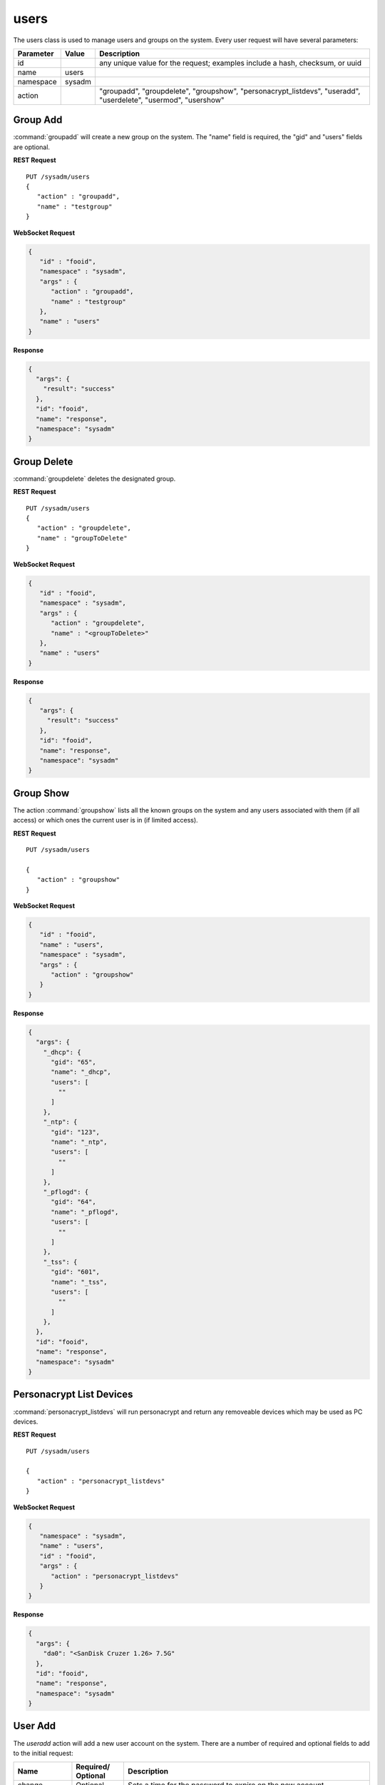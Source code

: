 .. _users:

users
*****

The users class is used to manage users and groups on the system.
Every user request will have several parameters:

+----------------+------------+---------------------------------------+
| **Parameter**  | **Value**  | **Description**                       |
|                |            |                                       |
+================+============+=======================================+
| id             |            | any unique value for the request;     |
|                |            | examples include a hash, checksum,    |
|                |            | or uuid                               |
+----------------+------------+---------------------------------------+
| name           | users      |                                       |
|                |            |                                       |
+----------------+------------+---------------------------------------+
| namespace      | sysadm     |                                       |
|                |            |                                       |
+----------------+------------+---------------------------------------+
| action         |            | "groupadd", "groupdelete",            |
|                |            | "groupshow", "personacrypt_listdevs", |
|                |            | "useradd", "userdelete", "usermod",   |
|                |            | "usershow"                            |
+----------------+------------+---------------------------------------+

.. index:: groupadd, users

.. _groupadd:

Group Add
=========

:command:`groupadd` will create a new group on the system. The "name"
field is required, the "gid" and "users" fields are optional.

**REST Request**

::

 PUT /sysadm/users
 {
    "action" : "groupadd",
    "name" : "testgroup"
 }

**WebSocket Request**

.. code-block:: json

 {
    "id" : "fooid",
    "namespace" : "sysadm",
    "args" : {
       "action" : "groupadd",
       "name" : "testgroup"
    },
    "name" : "users"
 }

**Response**

.. code-block:: json

 {
   "args": {
     "result": "success"
   },
   "id": "fooid",
   "name": "response",
   "namespace": "sysadm"
 }

.. index:: groupdelete, users

.. _groupdelete:

Group Delete
============

:command:`groupdelete` deletes the designated group.

**REST Request**

::

 PUT /sysadm/users
 {
    "action" : "groupdelete",
    "name" : "groupToDelete"
 }
 
**WebSocket Request**

.. code-block:: json

 {
    "id" : "fooid",
    "namespace" : "sysadm",
    "args" : {
       "action" : "groupdelete",
       "name" : "<groupToDelete>"
    },
    "name" : "users"
 }
 
**Response**

.. code-block:: json

 {
    "args": {
      "result": "success"
    },
    "id": "fooid",
    "name": "response",
    "namespace": "sysadm"
 }

.. index:: groupshow, users

.. _groupshow:

Group Show
==========

The action :command:`groupshow` lists all the known groups on the
system and any users associated with them (if all access) or which
ones the current user is in (if limited access).

**REST Request**

::

 PUT /sysadm/users

 {
    "action" : "groupshow"
 }

**WebSocket Request**

.. code-block:: json

 {
    "id" : "fooid",
    "name" : "users",
    "namespace" : "sysadm",
    "args" : {
       "action" : "groupshow"
    }
 }

**Response**

.. code-block:: json

 {
   "args": {
     "_dhcp": {
       "gid": "65",
       "name": "_dhcp",
       "users": [
         ""
       ]
     },
     "_ntp": {
       "gid": "123",
       "name": "_ntp",
       "users": [
         ""
       ]
     },
     "_pflogd": {
       "gid": "64",
       "name": "_pflogd",
       "users": [
         ""
       ]
     },
     "_tss": {
       "gid": "601",
       "name": "_tss",
       "users": [
         ""
       ]
     },
   },
   "id": "fooid",
   "name": "response",
   "namespace": "sysadm"
 }

.. index:: personacryptlistdevs, users

.. _personacryptlistdevs:

Personacrypt List Devices
=========================

:command:`personacrypt_listdevs` will run personacrypt and return any
removeable devices which may be used as PC devices.

**REST Request**

::

 PUT /sysadm/users

 {
    "action" : "personacrypt_listdevs"
 }

**WebSocket Request**

.. code-block:: json

 {
    "namespace" : "sysadm",
    "name" : "users",
    "id" : "fooid",
    "args" : {
       "action" : "personacrypt_listdevs"
    }
 }

**Response**

.. code-block:: json

 {
   "args": {
     "da0": "<SanDisk Cruzer 1.26> 7.5G"
   },
   "id": "fooid",
   "name": "response",
   "namespace": "sysadm"
 }

.. index:: useradd, users

.. _useradd:

User Add
========

The `useradd` action will add a new user account on the system. There
are a number of required and optional fields to add to the initial
request:

+---------------+----------------+----------------------------------------------------+
| **Name**      | **Required/**  |        **Description**                             |
|               | **Optional**   |                                                    |
+===============+================+====================================================+
| change        | Optional       | Sets a time for the password to expire on the new  |
|               |                | account.                                           |
+---------------+----------------+----------------------------------------------------+
| class         | Optional       | Sets the login class for the user being created.   |
|               |                |                                                    |
+---------------+----------------+----------------------------------------------------+
| comment       | Optional       | This field sets the contents of the psswd GECOS    |
|               |                | field, which normally contains up to four          |
|               |                | comma-separated fields containing the user's full  |
|               |                | name, location, and work and home phone numbers.   |
+---------------+----------------+----------------------------------------------------+
| expire        | Optional       | Sets account expiration date, formatted as either  |
|               |                | a UNIX time in decimal or a date in 'dd-mmm-yyyy'  |
|               |                | format.                                            |
+---------------+----------------+----------------------------------------------------+
| group         | Optional       | Sets the account's primary group to the given      |
|               |                | group, either by name or group number.             |
+---------------+----------------+----------------------------------------------------+
| home_dir      | Optional       | Sets the account's home directory.                 |
|               |                |                                                    |
+---------------+----------------+----------------------------------------------------+
| name/user id  | Required       | A unique string of characters which identifies the |
| (uid)         |                | new user.                                          |
+---------------+----------------+----------------------------------------------------+
| other_groups  | Optional       | Sets secondary group memberships for an account.   |
|               |                |                                                    |
+---------------+----------------+----------------------------------------------------+
| password      | Required       | Locks the user account unless a unique string of   |
|               |                | characters is typed into the system first.         |
+---------------+----------------+----------------------------------------------------+
| shell         | Optional       | Configure the user's login to a shell program.     |
|               |                | The full path to the shell program is required.    |
+---------------+----------------+----------------------------------------------------+

**REST Request**

::

 PUT /sysadm/users
 
 {
    "password" : "test",
    "name" : "test2",
    "action" : "useradd"
 }

**WebSocket Request**

.. code-block:: json

 {
    "name" : "users",
    "namespace" : "sysadm",
    "id" : "fooid",
    "args" : {
       "password" : "test",
       "name" : "test2",
       "action" : "useradd"
    }
 }

**Response**

.. code-block:: json

 {
   "args": {
     "result": "success"
   },
   "id": "fooid",
   "name": "response",
   "namespace": "sysadm"
 }

.. index:: userdelete, users

.. _userdelete:

User Delete
===========

The :command:`userdelete` action will remove a user account from the
system. The request requires a "name" field with the desired username
value. The optional "clean_home" field will remove the user's home
directory and all files within it. Its default value is "true".

**REST Request**

::

 PUT /sysadm/users

 {
    "name" : "test",
    "action" : "userdelete"
 }

**WebSocket Request**

.. code-block:: json

 {
    "id" : "fooid",
    "name" : "users",
    "args" : {
       "action" : "userdelete",
       "name" : "test"
    },
    "namespace" : "sysadm"
 }

**Response**

.. code-block:: json

 {
   "args": {
     "result": "success"
   },
   "id": "fooid",
   "name": "response",
   "namespace": "sysadm"
 }

.. index:: usermod, users

.. _usermod:

User Mod
========

The :command:`usermod` action is similar to the :command:`useradd`
action, but performs changes to an existing user only. A user with
limited access may modify their own account settings with this command,
but no other user's settings. The field "newname" can also be added to
the request to alter the existing user name.

**REST Request**

::

 PUT /sysadm/users
 
 {
    "action" : "usermod",
    "comment" : "somecomment",
    "name" : "test2"
 }

**WebSocket Request**

.. code-block:: json

 {
    "name" : "users",
    "namespace" : "sysadm",
    "args" : {
       "name" : "test2",
       "comment" : "somecomment",
       "action" : "usermod"
    },
    "id" : "fooid"
 }

**Response**

.. code-block:: json

 {
   "args": {
     "result": "success"
   },
   "id": "fooid",
   "name": "response",
   "namespace": "sysadm"
 }

.. index:: usershow, users

.. _usershow:

User Show
=========

:command:`usershow` will display all user accounts registered on the
system, regardless of active/inactive status.

**REST Request**

::

 PUT /sysadm/users
 
 {
 "action" : "usershow"
 }

**WebSocket Request**

.. code-block:: json

 {
    "namespace" : "sysadm",
    "name" : "users",
    "id" : "fooid",
    "args" : {
      "action" : "usershow"
    }
 }

**Response**

.. code-block:: json

 {
   "args": {
     "_dhcp": {
       "change": "0",
       "class": "",
       "comment": "dhcp programs",
       "expire": "0",
       "gid": "65",
       "home_dir": "/var/empty",
       "name": "_dhcp",
       "shell": "/usr/sbin/nologin",
       "uid": "65"
     },
     "_ntp": {
       "change": "0",
       "class": "",
       "comment": "NTP Daemon",
       "expire": "0",
       "gid": "123",
       "home_dir": "/var/empty",
       "name": "_ntp",
       "shell": "/usr/sbin/nologin",
       "uid": "123"
     }
   },
   "id": "fooid",
   "name": "response",
   "namespace": "sysadm"
 }
